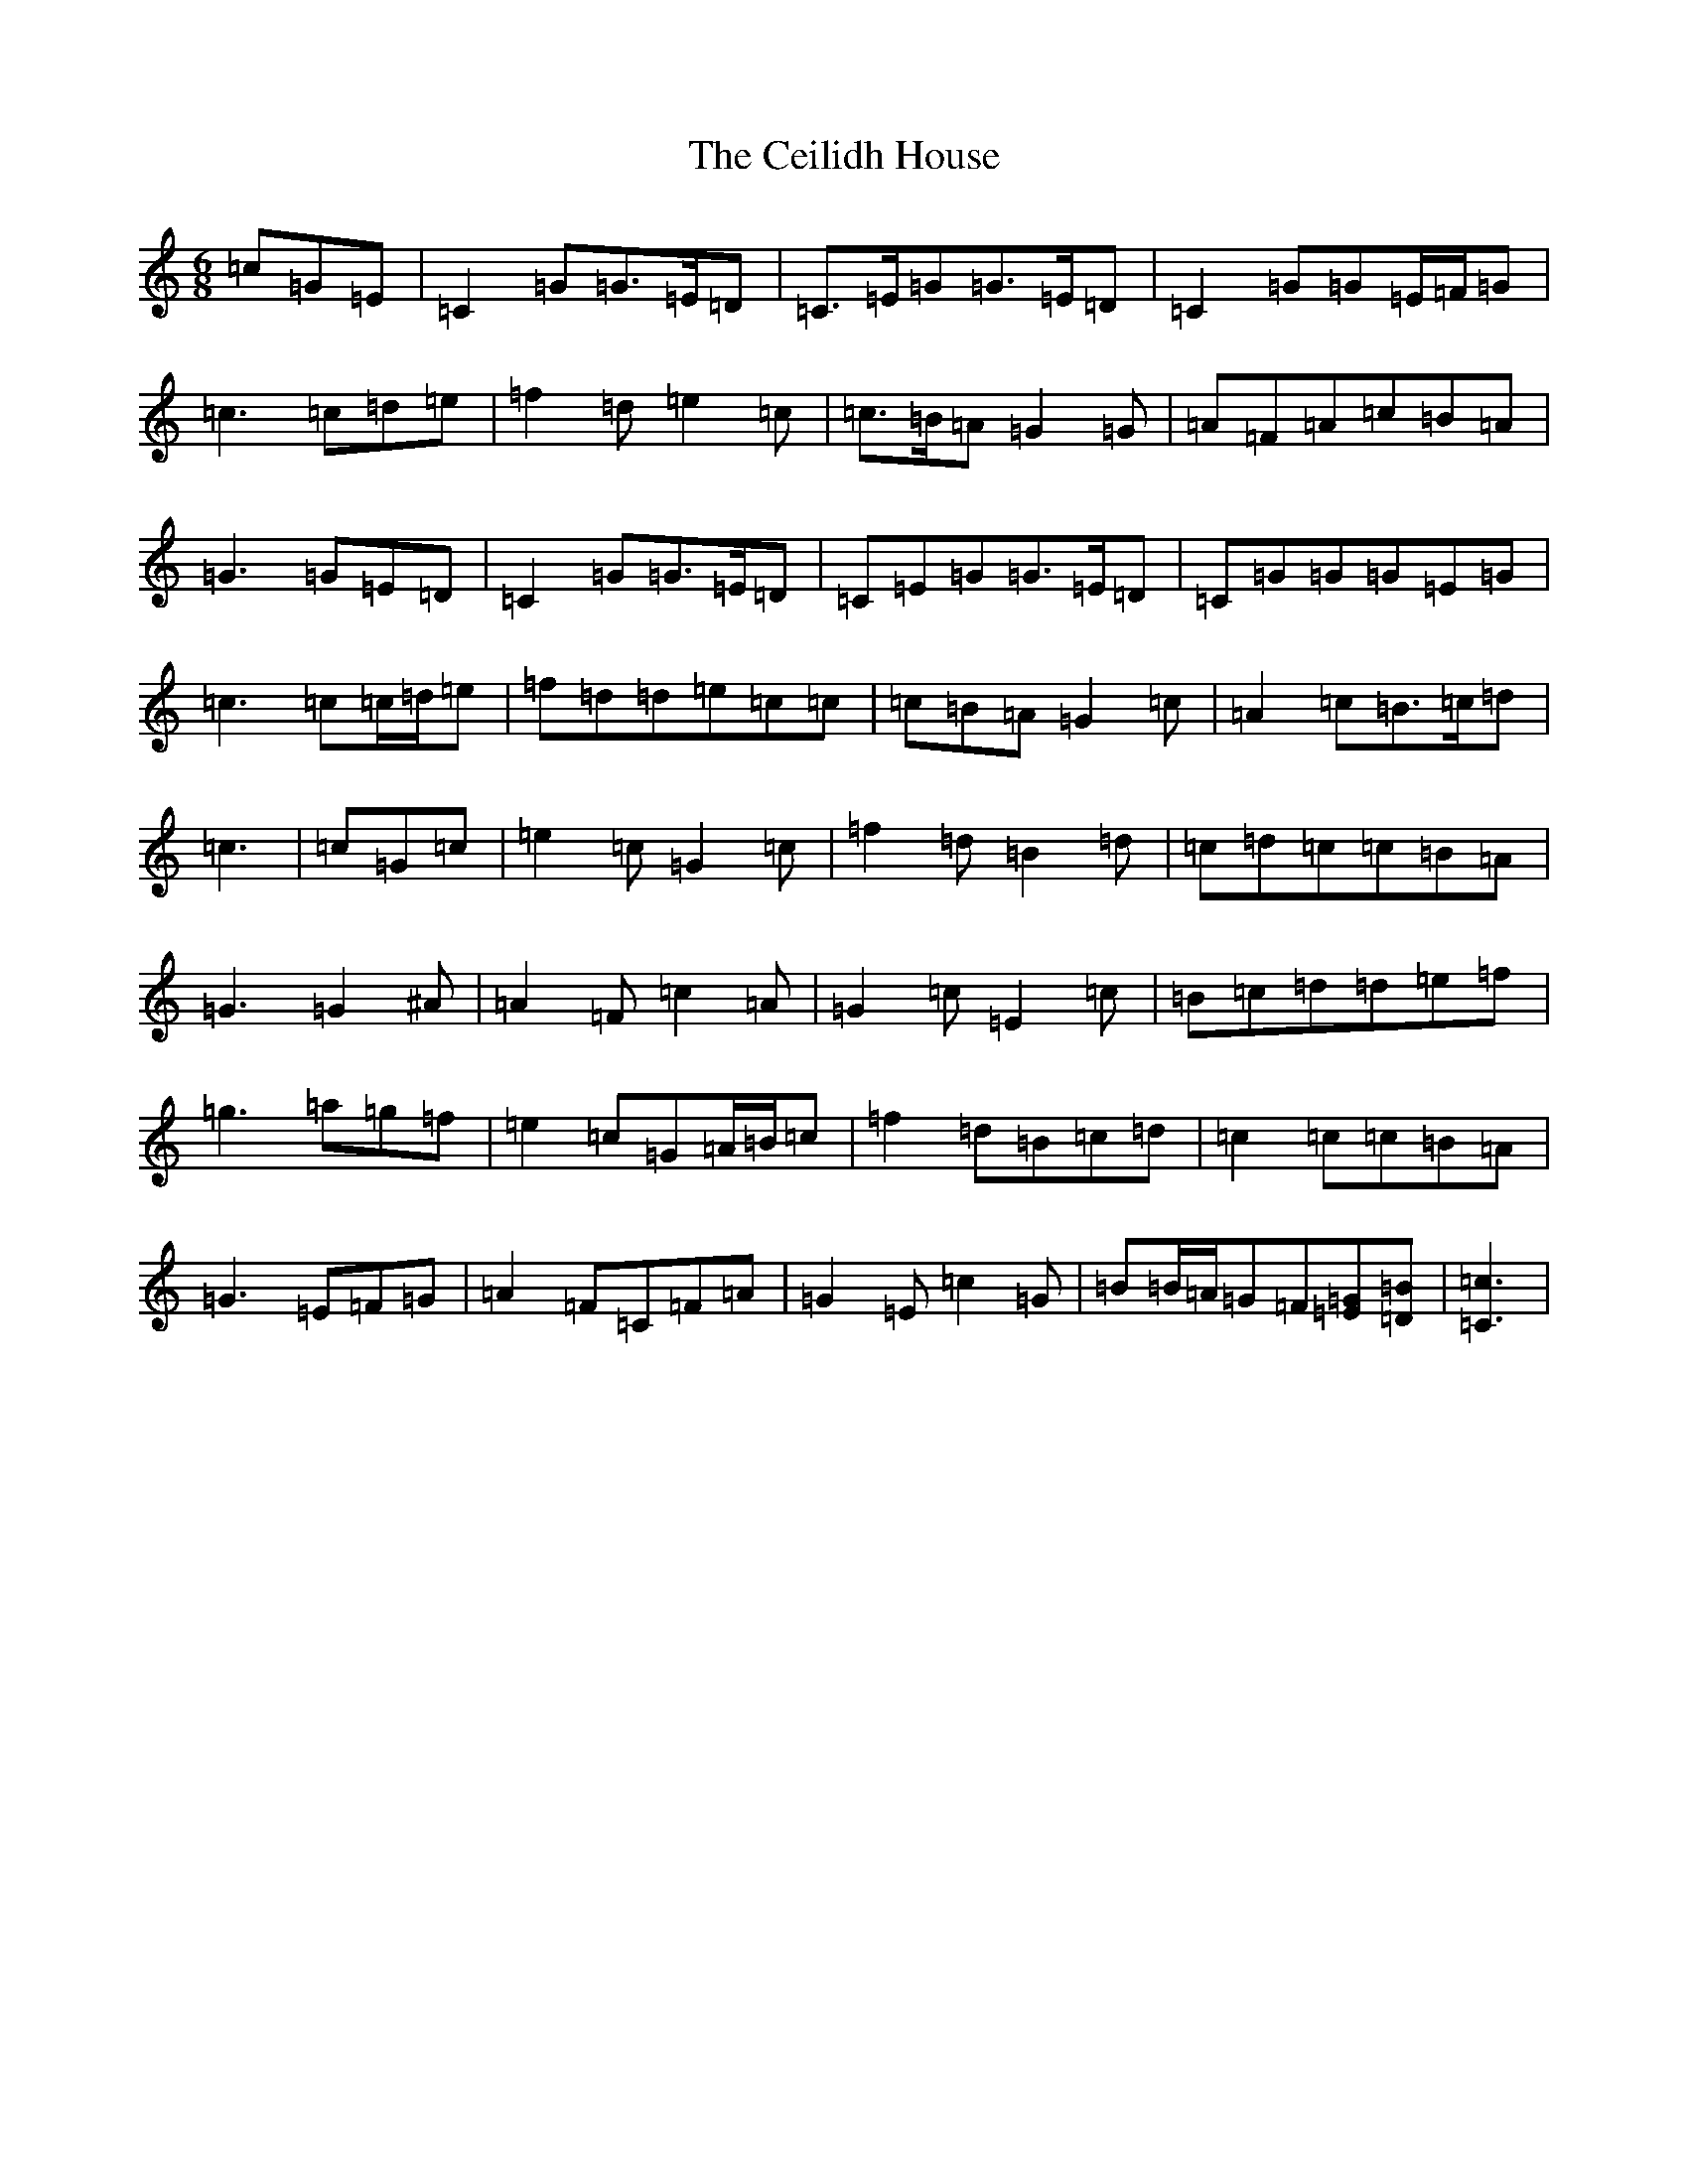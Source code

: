 X: 3430
T: Ceilidh House, The
S: https://thesession.org/tunes/11722#setting11722
R: jig
M:6/8
L:1/8
K: C Major
=c=G=E|=C2=G=G>=E=D|=C>=E=G=G>=E=D|=C2=G=G=E/2=F/2=G|=c3=c=d=e|=f2=d=e2=c|=c>=B=A=G2=G|=A=F=A=c=B=A|=G3=G=E=D|=C2=G=G>=E=D|=C=E=G=G>=E=D|=C=G=G=G=E=G|=c3=c=c/2=d/2=e|=f=d=d=e=c=c|=c=B=A=G2=c|=A2=c=B>=c=d|=c3|=c=G=c|=e2=c=G2=c|=f2=d=B2=d|=c=d=c=c=B=A|=G3=G2^A|=A2=F=c2=A|=G2=c=E2=c|=B=c=d=d=e=f|=g3=a=g=f|=e2=c=G=A/2=B/2=c|=f2=d=B=c=d|=c2=c=c=B=A|=G3=E=F=G|=A2=F=C=F=A|=G2=E=c2=G|=B=B/2=A/2=G=F[=G=E][=B=D]|[=c3=C3]|